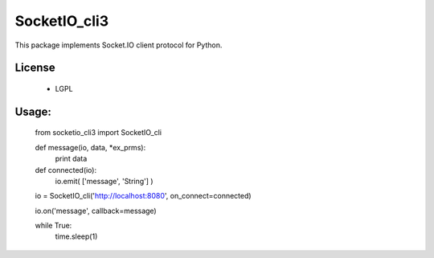 =================
SocketIO_cli3
=================

This package implements Socket.IO client protocol for Python.


License
============

 - LGPL


Usage:
============

    from socketio_cli3 import SocketIO_cli

    def message(io, data, *ex_prms):
        print data

    def connected(io):
        io.emit( ['message', 'String'] )

    io = SocketIO_cli('http://localhost:8080', on_connect=connected)

    io.on('message', callback=message)

    while True:
        time.sleep(1)    
